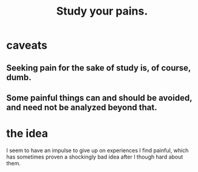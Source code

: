 :PROPERTIES:
:ID:       71dc8ea7-cbd0-4fc5-8514-e0617b422569
:END:
#+title: Study your pains.
* caveats
** Seeking pain for the sake of study is, of course, dumb.
** Some painful things can and should be avoided, and need not be analyzed beyond that.
* the idea
  I seem to have an impulse to give up on experiences I find painful, which has sometimes proven a shockingly bad idea after I though hard about them.
